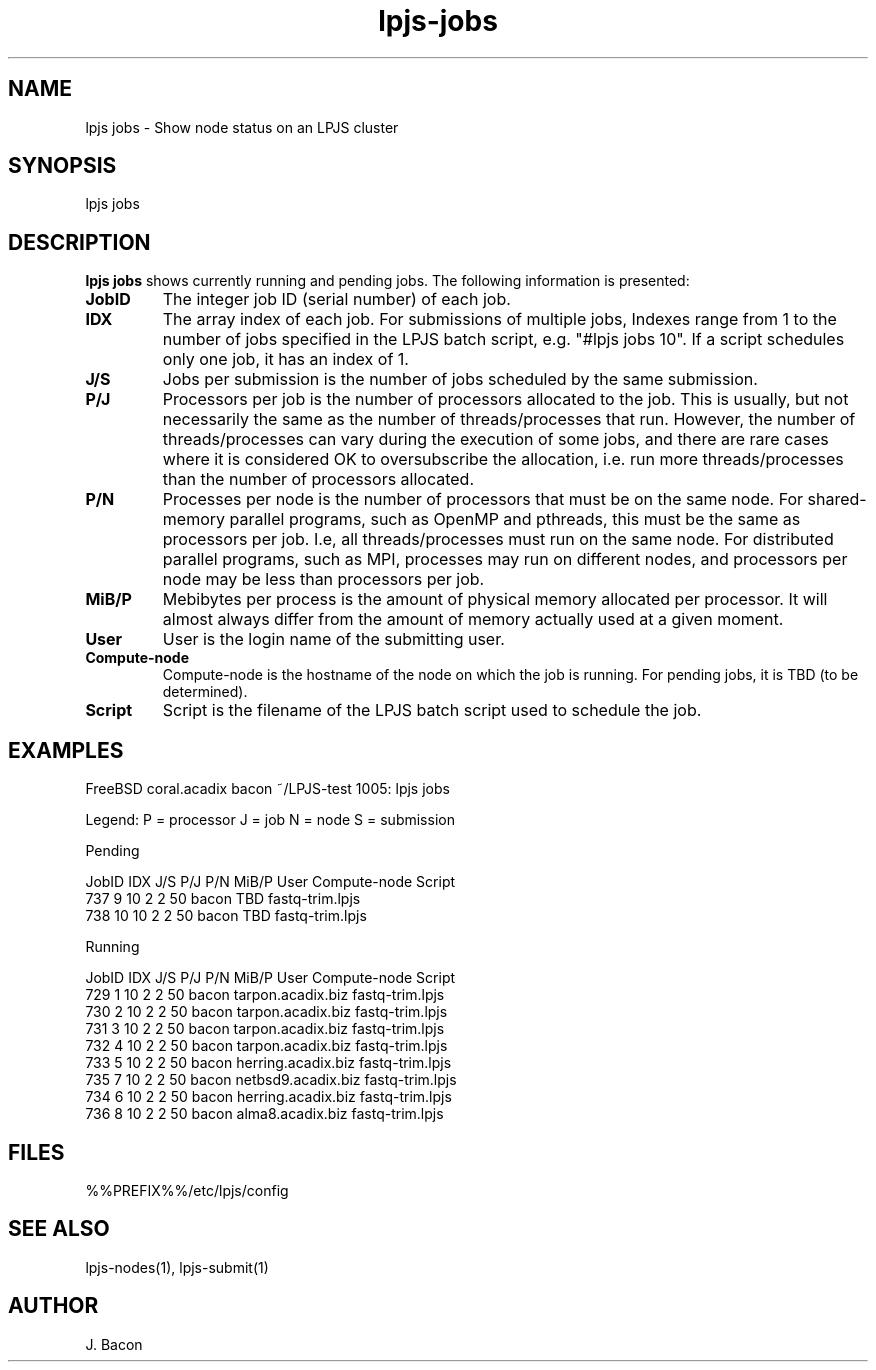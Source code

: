 .TH lpjs-jobs 1
.SH NAME    \" Section header
.PP

lpjs jobs \- Show node status on an LPJS cluster

\" Convention:
\" Underline anything that is typed verbatim - commands, etc.
.SH SYNOPSIS
.PP
.nf 
.na 
lpjs jobs
.ad
.fi

\" Optional sections
.SH "DESCRIPTION"

.B "lpjs jobs"
shows currently running and pending jobs.  The following information
is presented:

.TP
\fBJobID\fR
The integer job ID (serial number) of each job.

.TP
\fBIDX\fR
The array index of each job.  For submissions of multiple jobs,
Indexes range from 1 to the number of jobs specified in the LPJS
batch script, e.g. "#lpjs jobs 10".  If a script schedules only one
job, it has an index of 1.

.TP
\fBJ/S\fR
Jobs per submission is the number of jobs scheduled by the same
submission.

.TP
\fBP/J\fR
Processors per job is the number of processors allocated to the
job.  This is usually, but not necessarily the same as the number
of threads/processes that run.  However, the number of threads/processes
can vary during the execution of some jobs, and there are rare
cases where it is considered OK to oversubscribe the allocation,
i.e. run more threads/processes than the number of processors allocated.

.TP
\fBP/N\fR
Processes per node is the number of processors that must be on the
same node.  For shared-memory parallel programs, such as OpenMP
and pthreads, this must be the same as processors per job.  I.e,
all threads/processes must run on the same node.  For distributed
parallel programs, such as MPI, processes may run on different nodes,
and processors per node may be less than processors per job.

.TP
\fBMiB/P\fR
Mebibytes per process is the amount of physical memory allocated
per processor.  It will almost always differ from the amount of
memory actually used at a given moment.

.TP
\fBUser\fR
User is the login name of the submitting user.

.TP
\fBCompute-node\fR
Compute-node is the hostname of the node on which the job is running.
For pending jobs, it is TBD (to be determined).

.TP
\fBScript\fR
Script is the filename of the LPJS batch script used to schedule the job.

.SH EXAMPLES

.nf
.na
FreeBSD coral.acadix  bacon ~/LPJS-test 1005: lpjs jobs

Legend: P = processor  J = job  N = node  S = submission

Pending

    JobID  IDX J/S  P/J P/N MiB/P User Compute-node Script
      737    9   10   2   2    50 bacon TBD fastq-trim.lpjs
      738   10   10   2   2    50 bacon TBD fastq-trim.lpjs

Running

    JobID  IDX J/S  P/J P/N MiB/P User Compute-node Script
      729    1   10   2   2    50 bacon tarpon.acadix.biz fastq-trim.lpjs
      730    2   10   2   2    50 bacon tarpon.acadix.biz fastq-trim.lpjs
      731    3   10   2   2    50 bacon tarpon.acadix.biz fastq-trim.lpjs
      732    4   10   2   2    50 bacon tarpon.acadix.biz fastq-trim.lpjs
      733    5   10   2   2    50 bacon herring.acadix.biz fastq-trim.lpjs
      735    7   10   2   2    50 bacon netbsd9.acadix.biz fastq-trim.lpjs
      734    6   10   2   2    50 bacon herring.acadix.biz fastq-trim.lpjs
      736    8   10   2   2    50 bacon alma8.acadix.biz fastq-trim.lpjs
.ad
.fi

.SH FILES
.nf
.na
%%PREFIX%%/etc/lpjs/config
.ad
.fi

.SH "SEE ALSO"
lpjs-nodes(1), lpjs-submit(1)

.SH AUTHOR
.nf
.na
J. Bacon
